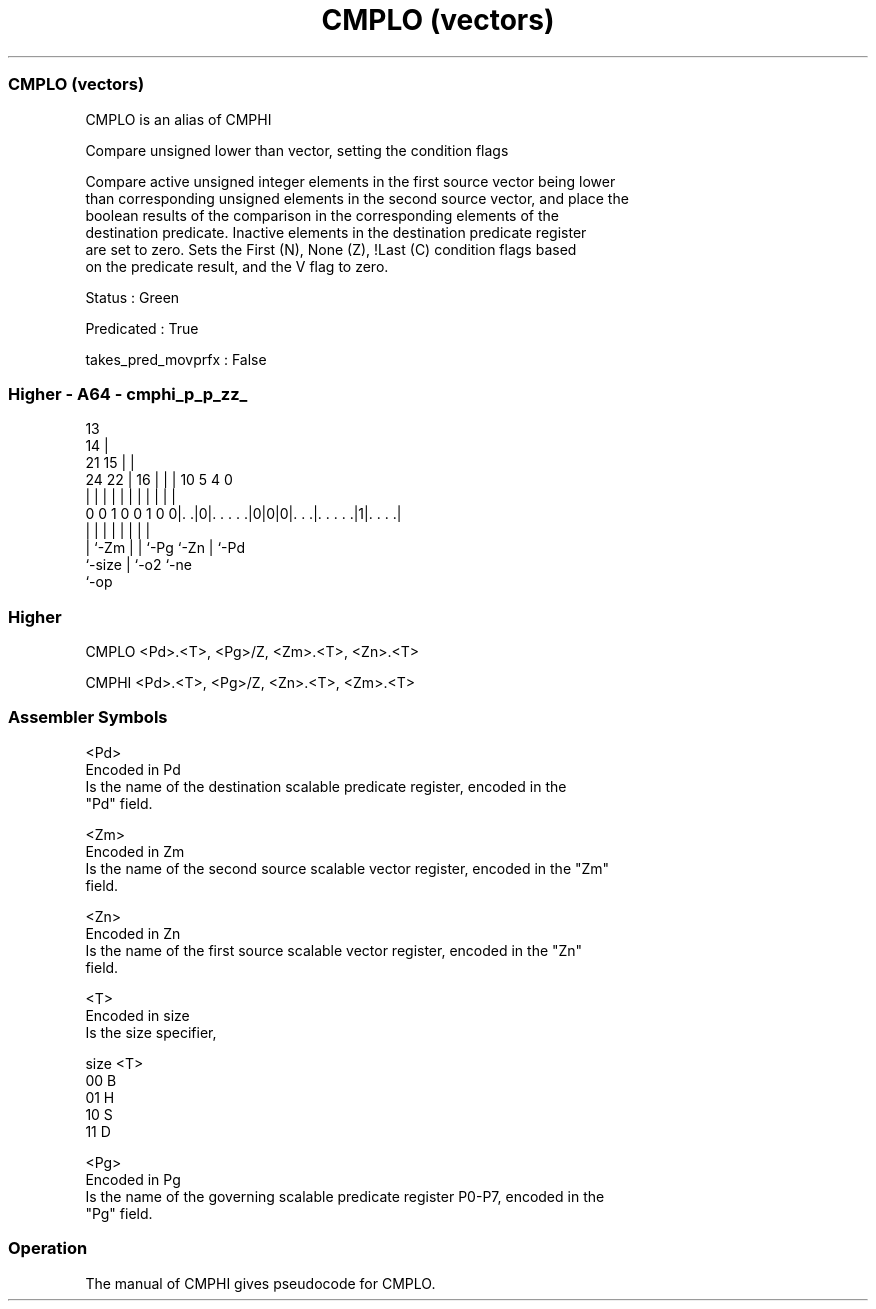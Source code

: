 .nh
.TH "CMPLO (vectors)" "7" " "  "alias" "sve"
.SS CMPLO (vectors)
 CMPLO is an alias of CMPHI

 Compare unsigned lower than vector, setting the condition flags

 Compare active unsigned integer elements in the first source vector being lower
 than corresponding unsigned elements in the second source vector, and place the
 boolean results of the comparison in the corresponding elements of the
 destination predicate. Inactive elements in the destination predicate register
 are set to zero. Sets the First (N), None (Z), !Last (C) condition flags based
 on the predicate result, and the V flag to zero.

 Status : Green

 Predicated : True

 takes_pred_movprfx : False



.SS Higher - A64 - cmphi_p_p_zz_
 
                                       13                          
                                     14 |                          
                       21          15 | |                          
                 24  22 |        16 | | |    10         5 4       0
                  |   | |         | | | |     |         | |       |
   0 0 1 0 0 1 0 0|. .|0|. . . . .|0|0|0|. . .|. . . . .|1|. . . .|
                  |     |         |   | |     |         | |
                  |     `-Zm      |   | `-Pg  `-Zn      | `-Pd
                  `-size          |   `-o2              `-ne
                                  `-op
  
  
 
.SS Higher
 
 CMPLO   <Pd>.<T>, <Pg>/Z, <Zm>.<T>, <Zn>.<T>
 
 CMPHI   <Pd>.<T>, <Pg>/Z, <Zn>.<T>, <Zm>.<T>
 

.SS Assembler Symbols

 <Pd>
  Encoded in Pd
  Is the name of the destination scalable predicate register, encoded in the
  "Pd" field.

 <Zm>
  Encoded in Zm
  Is the name of the second source scalable vector register, encoded in the "Zm"
  field.

 <Zn>
  Encoded in Zn
  Is the name of the first source scalable vector register, encoded in the "Zn"
  field.

 <T>
  Encoded in size
  Is the size specifier,

  size <T> 
  00   B   
  01   H   
  10   S   
  11   D   

 <Pg>
  Encoded in Pg
  Is the name of the governing scalable predicate register P0-P7, encoded in the
  "Pg" field.



.SS Operation

 The manual of CMPHI gives pseudocode for CMPLO.
